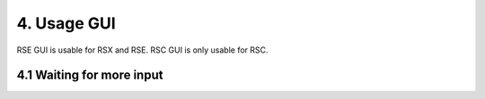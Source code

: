 4. Usage GUI
============

RSE GUI is usable for RSX and RSE.
RSC GUI is only usable for RSC.

.. _UsageGUI:

4.1 Waiting for more input
--------------------------